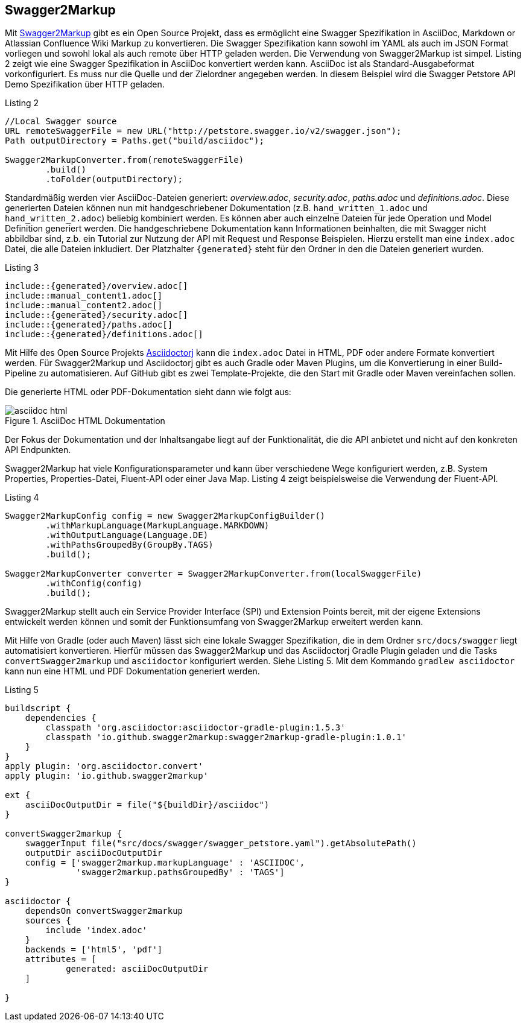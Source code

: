 == Swagger2Markup

Mit https://github.com/Swagger2Markup[Swagger2Markup] gibt es ein Open Source Projekt, dass es ermöglicht eine Swagger Spezifikation in AsciiDoc, Markdown or Atlassian Confluence Wiki Markup zu konvertieren. Die Swagger Spezifikation kann sowohl im YAML als auch im JSON Format vorliegen und sowohl lokal als auch remote über HTTP geladen werden. 
Die Verwendung von Swagger2Markup ist simpel. Listing 2 zeigt wie eine Swagger Spezifikation in AsciiDoc konvertiert werden kann. AsciiDoc ist als Standard-Ausgabeformat vorkonfiguriert. Es muss nur die Quelle und der Zielordner angegeben werden. In diesem Beispiel wird die Swagger Petstore API Demo Spezifikation über HTTP geladen.

.Listing 2
[source,java]
----
//Local Swagger source
URL remoteSwaggerFile = new URL("http://petstore.swagger.io/v2/swagger.json");
Path outputDirectory = Paths.get("build/asciidoc");

Swagger2MarkupConverter.from(remoteSwaggerFile) 
        .build() 
        .toFolder(outputDirectory);
----

Standardmäßig werden vier AsciiDoc-Dateien generiert: _overview.adoc_, _security.adoc_, _paths.adoc_ und _definitions.adoc_. Diese generierten Dateien können nun mit handgeschriebener Dokumentation (z.B. `hand_written_1.adoc` und `hand_written_2.adoc`) beliebig kombiniert werden. Es können aber auch einzelne Dateien für jede Operation und Model Definition generiert werden. Die handgeschriebene Dokumentation kann Informationen beinhalten, die mit Swagger nicht abbildbar sind, z.b. ein Tutorial zur Nutzung der API mit Request und Response Beispielen.
Hierzu erstellt man eine `index.adoc` Datei, die alle Dateien inkludiert. Der Platzhalter `{generated}` steht für den Ordner in den die Dateien generiert wurden.

.Listing 3
----
\include::{generated}/overview.adoc[]
\include::manual_content1.adoc[]
\include::manual_content2.adoc[]
\include::{generated}/security.adoc[]
\include::{generated}/paths.adoc[]
\include::{generated}/definitions.adoc[]
----

Mit Hilfe des Open Source Projekts https://github.com/asciidoctor/asciidoctorj[Asciidoctorj] kann die `index.adoc` Datei in HTML, PDF oder andere Formate konvertiert werden. 
Für Swagger2Markup und Asciidoctorj gibt es auch Gradle oder Maven Plugins, um die Konvertierung in einer Build-Pipeline zu automatisieren. Auf GitHub gibt es zwei Template-Projekte, die den Start mit Gradle oder Maven vereinfachen sollen.

Die generierte HTML oder PDF-Dokumentation sieht dann wie folgt aus:

.AsciiDoc HTML Dokumentation
image::images/asciidoc_html.PNG[]

Der Fokus der Dokumentation und der Inhaltsangabe liegt auf der Funktionalität, die die API anbietet und nicht auf den konkreten API Endpunkten.

Swagger2Markup hat viele Konfigurationsparameter und kann über verschiedene Wege konfiguriert werden, z.B. System Properties, Properties-Datei, Fluent-API oder einer Java Map. Listing 4 zeigt beispielsweise die Verwendung der Fluent-API.

[source,java]
.Listing 4
----
Swagger2MarkupConfig config = new Swagger2MarkupConfigBuilder()
        .withMarkupLanguage(MarkupLanguage.MARKDOWN) 
        .withOutputLanguage(Language.DE) 
        .withPathsGroupedBy(GroupBy.TAGS) 
        .build(); 

Swagger2MarkupConverter converter = Swagger2MarkupConverter.from(localSwaggerFile)
        .withConfig(config) 
        .build();
----

Swagger2Markup stellt auch ein Service Provider Interface (SPI) und Extension Points bereit, mit der eigene Extensions entwickelt werden können und somit der Funktionsumfang von Swagger2Markup erweitert werden kann.

Mit Hilfe von Gradle (oder auch Maven) lässt sich eine lokale Swagger Spezifikation, die in dem Ordner `src/docs/swagger` liegt automatisiert konvertieren. Hierfür müssen das Swagger2Markup und das Asciidoctorj Gradle Plugin geladen und die Tasks `convertSwagger2markup` und `asciidoctor` konfiguriert werden. Siehe Listing 5. Mit dem Kommando `gradlew asciidoctor` kann nun eine HTML und PDF Dokumentation generiert werden.

[source,groovy]
.Listing 5
----
buildscript {
    dependencies {
        classpath 'org.asciidoctor:asciidoctor-gradle-plugin:1.5.3'
        classpath 'io.github.swagger2markup:swagger2markup-gradle-plugin:1.0.1'
    }
}
apply plugin: 'org.asciidoctor.convert'
apply plugin: 'io.github.swagger2markup'

ext {
    asciiDocOutputDir = file("${buildDir}/asciidoc")
}

convertSwagger2markup {
    swaggerInput file("src/docs/swagger/swagger_petstore.yaml").getAbsolutePath()
    outputDir asciiDocOutputDir
    config = ['swagger2markup.markupLanguage' : 'ASCIIDOC',
              'swagger2markup.pathsGroupedBy' : 'TAGS']
}

asciidoctor {
    dependsOn convertSwagger2markup
    sources {
        include 'index.adoc'
    }
    backends = ['html5', 'pdf']
    attributes = [
            generated: asciiDocOutputDir
    ]

}
----
